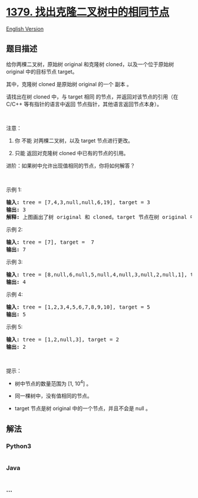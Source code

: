 * [[https://leetcode-cn.com/problems/find-a-corresponding-node-of-a-binary-tree-in-a-clone-of-that-tree][1379.
找出克隆二叉树中的相同节点]]
  :PROPERTIES:
  :CUSTOM_ID: 找出克隆二叉树中的相同节点
  :END:
[[./solution/1300-1399/1379.Find a Corresponding Node of a Binary Tree in a Clone of That Tree/README_EN.org][English
Version]]

** 题目描述
   :PROPERTIES:
   :CUSTOM_ID: 题目描述
   :END:

#+begin_html
  <!-- 这里写题目描述 -->
#+end_html

#+begin_html
  <p>
#+end_html

给你两棵二叉树，原始树 original 和克隆树 cloned，以及一个位于原始树
original 中的目标节点 target。

#+begin_html
  </p>
#+end_html

#+begin_html
  <p>
#+end_html

其中，克隆树 cloned 是原始树 original 的一个 副本 。

#+begin_html
  </p>
#+end_html

#+begin_html
  <p>
#+end_html

请找出在树 cloned 中，与 target 相同 的节点，并返回对该节点的引用（在
C/C++ 等有指针的语言中返回 节点指针，其他语言返回节点本身）。

#+begin_html
  </p>
#+end_html

#+begin_html
  <p>
#+end_html

 

#+begin_html
  </p>
#+end_html

#+begin_html
  <p>
#+end_html

注意：

#+begin_html
  </p>
#+end_html

#+begin_html
  <ol>
#+end_html

#+begin_html
  <li>
#+end_html

你 不能 对两棵二叉树，以及 target 节点进行更改。

#+begin_html
  </li>
#+end_html

#+begin_html
  <li>
#+end_html

只能 返回对克隆树 cloned 中已有的节点的引用。

#+begin_html
  </li>
#+end_html

#+begin_html
  </ol>
#+end_html

#+begin_html
  <ul>
#+end_html

#+begin_html
  </ul>
#+end_html

#+begin_html
  <p>
#+end_html

进阶：如果树中允许出现值相同的节点，你将如何解答？

#+begin_html
  </p>
#+end_html

#+begin_html
  <p>
#+end_html

 

#+begin_html
  </p>
#+end_html

#+begin_html
  <ul>
#+end_html

#+begin_html
  </ul>
#+end_html

#+begin_html
  <p>
#+end_html

示例 1:

#+begin_html
  </p>
#+end_html

#+begin_html
  <p>
#+end_html

#+begin_html
  </p>
#+end_html

#+begin_html
  <pre><strong>输入:</strong> tree = [7,4,3,null,null,6,19], target = 3
  <strong>输出:</strong> 3
  <strong>解释:</strong> 上图画出了树 original 和 cloned。target 节点在树 original 中，用绿色标记。答案是树 cloned 中的黄颜色的节点（其他示例类似）。</pre>
#+end_html

#+begin_html
  <p>
#+end_html

示例 2:

#+begin_html
  </p>
#+end_html

#+begin_html
  <p>
#+end_html

#+begin_html
  </p>
#+end_html

#+begin_html
  <pre><strong>输入:</strong> tree = [7], target =  7
  <strong>输出:</strong> 7
  </pre>
#+end_html

#+begin_html
  <p>
#+end_html

示例 3:

#+begin_html
  </p>
#+end_html

#+begin_html
  <p>
#+end_html

#+begin_html
  </p>
#+end_html

#+begin_html
  <pre><strong>输入:</strong> tree = [8,null,6,null,5,null,4,null,3,null,2,null,1], target = 4
  <strong>输出:</strong> 4
  </pre>
#+end_html

#+begin_html
  <p>
#+end_html

示例 4:

#+begin_html
  </p>
#+end_html

#+begin_html
  <p>
#+end_html

#+begin_html
  </p>
#+end_html

#+begin_html
  <pre><strong>输入:</strong> tree = [1,2,3,4,5,6,7,8,9,10], target = 5
  <strong>输出:</strong> 5
  </pre>
#+end_html

#+begin_html
  <p>
#+end_html

示例 5:

#+begin_html
  </p>
#+end_html

#+begin_html
  <p>
#+end_html

#+begin_html
  </p>
#+end_html

#+begin_html
  <pre><strong>输入:</strong> tree = [1,2,null,3], target = 2
  <strong>输出:</strong> 2</pre>
#+end_html

#+begin_html
  <p>
#+end_html

 

#+begin_html
  </p>
#+end_html

#+begin_html
  <p>
#+end_html

提示：

#+begin_html
  </p>
#+end_html

#+begin_html
  <ul>
#+end_html

#+begin_html
  <li>
#+end_html

树中节点的数量范围为 [1, 10^4] 。

#+begin_html
  </li>
#+end_html

#+begin_html
  <li>
#+end_html

同一棵树中，没有值相同的节点。

#+begin_html
  </li>
#+end_html

#+begin_html
  <li>
#+end_html

target 节点是树 original 中的一个节点，并且不会是 null 。

#+begin_html
  </li>
#+end_html

#+begin_html
  </ul>
#+end_html

** 解法
   :PROPERTIES:
   :CUSTOM_ID: 解法
   :END:

#+begin_html
  <!-- 这里可写通用的实现逻辑 -->
#+end_html

#+begin_html
  <!-- tabs:start -->
#+end_html

*** *Python3*
    :PROPERTIES:
    :CUSTOM_ID: python3
    :END:

#+begin_html
  <!-- 这里可写当前语言的特殊实现逻辑 -->
#+end_html

#+begin_src python
#+end_src

*** *Java*
    :PROPERTIES:
    :CUSTOM_ID: java
    :END:

#+begin_html
  <!-- 这里可写当前语言的特殊实现逻辑 -->
#+end_html

#+begin_src java
#+end_src

*** *...*
    :PROPERTIES:
    :CUSTOM_ID: section
    :END:
#+begin_example
#+end_example

#+begin_html
  <!-- tabs:end -->
#+end_html
